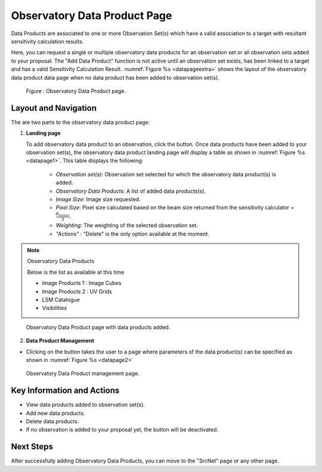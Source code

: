 Observatory Data Product Page
~~~~~~~~~~~~~~~~~~~~~~~~~~~~~

Data Products are associated to one or more Observation Set(s) which have a valid association to a target with resultant sensitivity calculation results.

Here, you can request a single or multiple observatory data products for an observation set or all observation sets added to your proposal.
The "Add Data Product" function is not active until an observation set exists, has been linked to a target and has a valid Sensitivity Calculation Result. :numref:`Figure %s <datapageextra>` shows the layout of the observatory data product data page when no data product has been added to observation set(s).


.. |icosdp| image:: /images/addsdp.png
   :width: 20%
   :alt: Page filter


.. _datapageextra:

   .. figure:: /images/dataProductPage.png
      :width: 100%
      :alt: Image of the Observatory Data Product page. 

   Figure : Observatory Data Product page.

Layout and Navigation
=====================

The are two parts to the observatory data product page:

1. **Landing page**


   To add observatory data product to an observation, click the  |icosdp| button. Once data products 
   have been added to your observation set(s), the observatory data product landing page will 
   display a table as shown in :numref:`Figure %s <datapage1>`. This table displays the following:

      - *Observation set(s)*: Observation set selected for which the observatory data product(s) is added.
      - *Observatory Data Products*:  A list of added data products(s).
      - *Image Size*: Image size requested.
      - *Pixel Size*: Pixel size calculated based on the beam size returned from the sensitivity calculator =  :math:`\frac{\theta_{minor}}{3}`.
      - *Weighting*: The weighting of the selected observation set.
      - *"Actions"* : "Delete" is the only option available at the moment.

.. note:: 

   Observatory Data Products

   Below is the list as available at this time

   - Image Products 1 : Image Cubes
   - Image Products 2 : UV Grids
   - LSM Catalogue
   - Visibilities

.. _datapage1:

.. figure:: /images/sdpdata1.png
   :width: 90%
   :alt: Image of the Observatory Data Product page with data products added. 

   Observatory Data Product page with data products added.


  

2. **Data Product Management**

- Clicking on the |icosdp| button takes the user to a page where parameters of the 
  data product(s) can be specified as shown in :numref:`Figure %s <datapage2>`

.. _datapage2:

.. figure:: /images/sdpdata2.png
   :width: 90%
   :alt: Image of the Observatory Data Product management page 

   Observatory Data Product management page.


Key Information and Actions
===========================

- View data products added to observation set(s).
- Add new data products.
- Delete data products.
- If no observation is added to your proposal yet, the |icosdp| button will be deactivated.

Next Steps
==========

After successfully adding Observatory Data Products, you can move to the "SrcNet" page or any other page.



